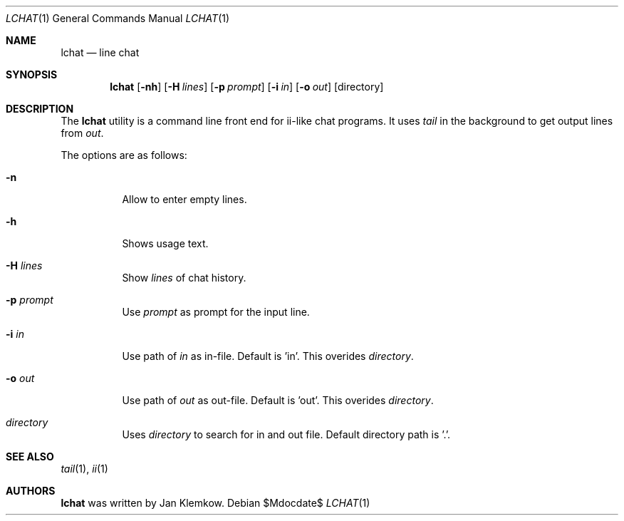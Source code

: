 .Dd $Mdocdate$
.Dt LCHAT 1
.Os
.Sh NAME
.Nm lchat
.Nd line chat
.Sh SYNOPSIS
.Nm
.Op Fl nh
.Op Fl H Ar lines
.Op Fl p Ar prompt
.Op Fl i Ar in
.Op Fl o Ar out
.Op directory
.Sh DESCRIPTION
The
.Nm
utility is a command line front end for ii-like chat programs.
It uses
.Xr tail
in the background to get output lines from
.Ar out .

The options are as follows:
.Bl -tag -width Ds
.It Fl n
Allow to enter empty lines.
.It Fl h
Shows usage text.
.It Fl H Ar lines
Show
.Ar lines
of chat history.
.It Fl p Ar prompt
Use
.Ar prompt
as prompt for the input line.
.It Fl i Ar in
Use path of
.Ar in
as in-file.
Default is 'in'.
This overides
.Ar directory .
.It Fl o Ar out
Use path of
.Ar out
as out-file.
Default is 'out'.
This overides
.Ar directory .
.It Ar directory
Uses
.Ar directory
to search for in and out file.
Default directory path is '.'.
.El
.Sh SEE ALSO
.Xr tail 1 ,
.Xr ii 1
.Sh AUTHORS
.Nm
was written by Jan Klemkow.
